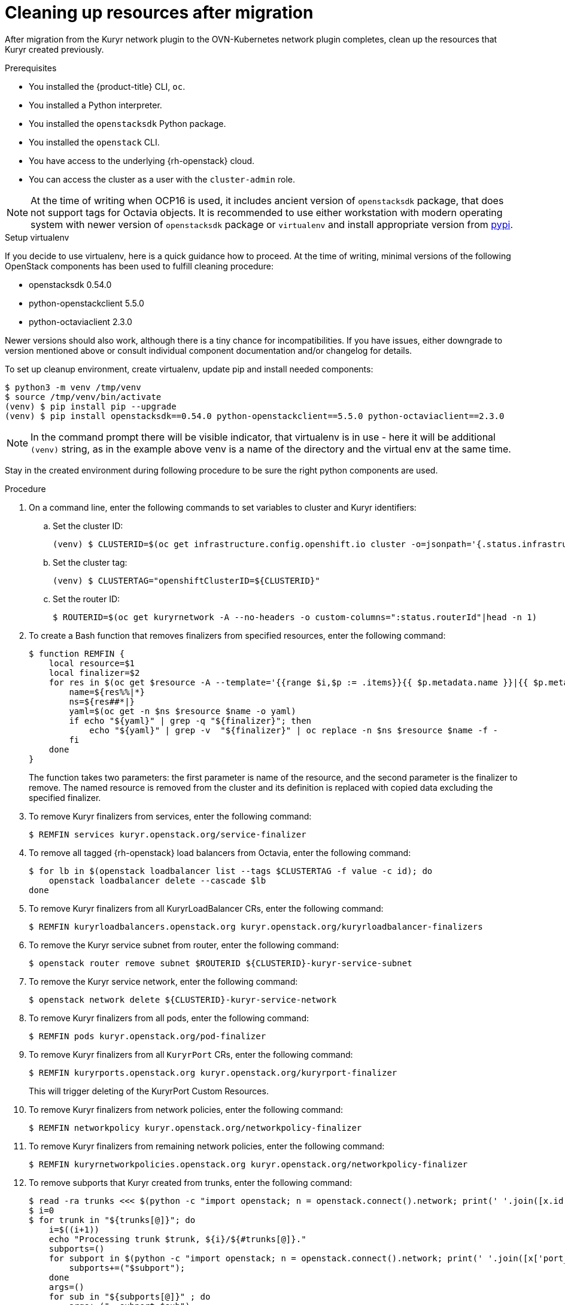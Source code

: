 // Module included in the following assemblies:
//
// * networking/ovn_kubernetes_network_provider/migrate-from-kuryr-sdn.adoc

:_content-type: PROCEDURE
[id="nw-kuryr-cleanup_{context}"]
= Cleaning up resources after migration

After migration from the Kuryr network plugin to the OVN-Kubernetes network plugin completes, clean up the resources that Kuryr created previously. 

.Prerequisites

* You installed the {product-title} CLI, `oc`.
* You installed a Python interpreter.
* You installed the `openstacksdk` Python package.
* You installed the `openstack` CLI.
* You have access to the underlying {rh-openstack} cloud.
* You can access the cluster as a user with the `cluster-admin` role.

[NOTE]
====
At the time of writing when OCP16 is used, it includes ancient version of
`openstacksdk` package, that does not support tags for Octavia objects. It is
recommended to use either workstation with modern operating system with newer
version of `openstacksdk` package or `virtualenv` and install appropriate
version from link:https://pypi.org[pypi].
====

.Setup virtualenv

If you decide to use virtualenv, here is a quick guidance how to proceed.
At the time of writing, minimal versions of the following OpenStack components
has been used to fulfill cleaning procedure:

- openstacksdk 0.54.0
- python-openstackclient 5.5.0
- python-octaviaclient 2.3.0

Newer versions should also work, although there is a tiny chance for
incompatibilities. If you have issues, either downgrade to version mentioned
above or consult individual component documentation and/or changelog for
details.

To set up cleanup environment, create virtualenv, update pip and install needed
components:

[source,terminal]
----
$ python3 -m venv /tmp/venv
$ source /tmp/venv/bin/activate
(venv) $ pip install pip --upgrade
(venv) $ pip install openstacksdk==0.54.0 python-openstackclient==5.5.0 python-octaviaclient==2.3.0
----

[NOTE]
====
In the command prompt there will be visible indicator, that virtualenv is in
use - here it will be additional `(venv)` string, as in the example above venv
is a name of the directory and the virtual env at the same time.
====

Stay in the created environment during following procedure to be sure the
right python components are used.

.Procedure

. On a command line, enter the following commands to set variables to cluster and Kuryr identifiers:

.. Set the cluster ID:
+
[source,terminal]
----
(venv) $ CLUSTERID=$(oc get infrastructure.config.openshift.io cluster -o=jsonpath='{.status.infrastructureName}')
----

.. Set the cluster tag:
+
[source,terminal]
----
(venv) $ CLUSTERTAG="openshiftClusterID=${CLUSTERID}"
----
.. Set the router ID:
+
[source,terminal]
----
$ ROUTERID=$(oc get kuryrnetwork -A --no-headers -o custom-columns=":status.routerId"|head -n 1)
----

. To create a Bash function that removes finalizers from specified resources, enter the following command:
+
[source,terminal]
----
$ function REMFIN {
    local resource=$1
    local finalizer=$2
    for res in $(oc get $resource -A --template='{{range $i,$p := .items}}{{ $p.metadata.name }}|{{ $p.metadata.namespace }}{{"\n"}}{{end}}'); do
        name=${res%%|*}
        ns=${res##*|}
        yaml=$(oc get -n $ns $resource $name -o yaml)
        if echo "${yaml}" | grep -q "${finalizer}"; then
            echo "${yaml}" | grep -v  "${finalizer}" | oc replace -n $ns $resource $name -f -
        fi
    done
}
----
+
The function takes two parameters: the first parameter is name of the resource, and the second parameter is the
finalizer to remove. The named resource is removed from the cluster and its definition is replaced with copied data excluding the specified finalizer.

. To remove Kuryr finalizers from services, enter the following command:
+
[source,terminal]
----
$ REMFIN services kuryr.openstack.org/service-finalizer
----

. To remove all tagged {rh-openstack} load balancers from Octavia, enter the following command:
+
[source,terminal]
----
$ for lb in $(openstack loadbalancer list --tags $CLUSTERTAG -f value -c id); do
    openstack loadbalancer delete --cascade $lb
done
----

. To remove Kuryr finalizers from all KuryrLoadBalancer CRs, enter the following command:
+
[source,terminal]
----
$ REMFIN kuryrloadbalancers.openstack.org kuryr.openstack.org/kuryrloadbalancer-finalizers
----

. To remove the Kuryr service subnet from router, enter the following command:
+
[source,terminal]
----
$ openstack router remove subnet $ROUTERID ${CLUSTERID}-kuryr-service-subnet
----

. To remove the Kuryr service network, enter the following command:
+
[source,terminal]
----
$ openstack network delete ${CLUSTERID}-kuryr-service-network
----

. To remove Kuryr finalizers from all pods, enter the following command:
+
[source,terminal]
----
$ REMFIN pods kuryr.openstack.org/pod-finalizer
----

. To remove Kuryr finalizers from all `KuryrPort` CRs, enter the following command:
+
[source,terminal]
----
$ REMFIN kuryrports.openstack.org kuryr.openstack.org/kuryrport-finalizer
----
This will trigger deleting of the KuryrPort Custom Resources.

. To remove Kuryr finalizers from network policies, enter the following command:
+
[source,terminal]
----
$ REMFIN networkpolicy kuryr.openstack.org/networkpolicy-finalizer
----

. To remove Kuryr finalizers from remaining network policies, enter the following command:
+
[source,terminal]
----
$ REMFIN kuryrnetworkpolicies.openstack.org kuryr.openstack.org/networkpolicy-finalizer
----

. To remove subports that Kuryr created from trunks, enter the following command:
+
[source,terminal]
----
$ read -ra trunks <<< $(python -c "import openstack; n = openstack.connect().network; print(' '.join([x.id for x in n.trunks(any_tags='$CLUSTERTAG')]))")
$ i=0
$ for trunk in "${trunks[@]}"; do
    i=$((i+1))
    echo "Processing trunk $trunk, ${i}/${#trunks[@]}."
    subports=()
    for subport in $(python -c "import openstack; n = openstack.connect().network; print(' '.join([x['port_id'] for x in n.get_trunk('$trunk').sub_ports if '$CLUSTERTAG' in n.get_port(x['port_id']).tags]))"); do
        subports+=("$subport");
    done
    args=()
    for sub in "${subports[@]}" ; do
        args+=("--subport $sub")
    done
    if [ ${#args[@]} -gt 0 ]; then
        openstack network trunk unset ${args[*]} $trunk
    fi
done
----

. To retrieve all networks and subnets from `KuryrNetwork` CRs and remove ports, router interfaces and the network itself, enter the following command:
+
[source,terminal]
----
$ mapfile -t kuryrnetworks < <(oc get kuryrnetwork -A --template='{{range $i,$p := .items}}{{ $p.status.netId }}|{{ $p.status.subnetId }}{{"\n"}}{{end}}')
$ i=0
$ for kn in "${kuryrnetworks[@]}"; do
    i=$((i+1))
    netID=${kn%%|*}
    subnetID=${kn##*|}
    echo "Processing network $netID, ${i}/${#kuryrnetworks[@]}"
    # Remove all ports from the network.
    for port in $(python -c "import openstack; n = openstack.connect().network; print(' '.join([x.id for x in n.ports(network_id='$netID') if x.device_owner != 'network:router_interface']))"); do
        ( openstack port delete $port ) &

        # Only allow 20 jobs in parallel.
        if [[ $(jobs -r -p | wc -l) -ge 20 ]]; then
            wait -n
        fi
    done
    wait

    # Remove the subnet from the router.
    openstack router remove subnet $ROUTERID $subnetID

    # Remove the network.
    openstack network delete $netID
done
----

. To remove the Kuryr security group, enter the following command:
+
[source,terminal]
----
$ openstack security group delete ${CLUSTERID}-kuryr-pods-security-group
----

. To remove all tagged subnet pools, enter the following command:
+
[source,terminal]
----
$ for subnetpool in $(openstack subnet pool list --tags $CLUSTERTAG -f value -c ID); do
    openstack subnet pool delete $subnetpool
done
----

. To check that all of the networks based on `KuryrNetwork` CRs were removed, enter the following command:
+
[source,terminal]
----
$ networks=$(oc get kuryrnetwork -A --no-headers -o custom-columns=":status.netId")
for existingNet in $(openstack network list --tags $CLUSTERTAG -f value -c ID); do
    if [[ $networks =~ $existingNet ]]; then
        echo "Network still exists: $existingNet"
    fi
done
----
+
If the command returns any existing networks, intestigate and remove them before you continue.

. To remove security groups that are related to network policy, enter the following command:
+
[source,terminal]
----
$ for sgid in $(openstack security group list -f value -c ID -c Description | grep 'Kuryr-Kubernetes Network Policy' | cut -f 1 -d ' '); do
    openstack security group delete $sgid
done
----

. To remove finalizers from `KuryrNetwork` CRs, enter the following command:
+
[source,terminal]
----
$ REMFIN kuryrnetworks.openstack.org kuryrnetwork.finalizers.kuryr.openstack.org
----

. If the installer did not create your router, enter the following command to remove the router:
+
IMPORTANT: If the installer did create your router, do not remove the router.
+
[source,terminal]
----
$ openstack router delete $ROUTERID
----

